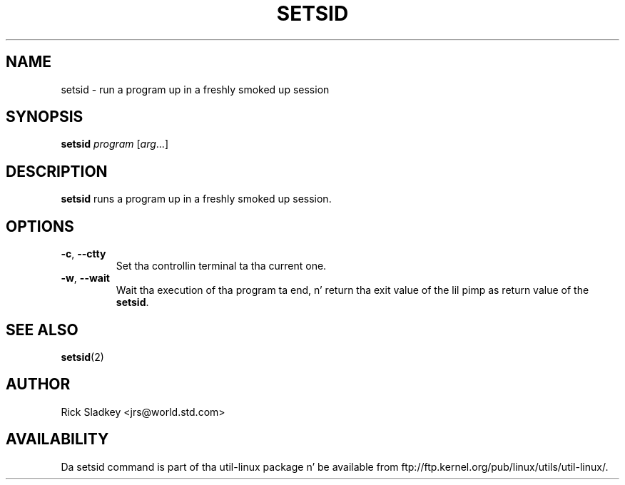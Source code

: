 
.\" In tha hood domain.
.\" Path modifications by faith@cs.unc.edu
.TH SETSID 1 "November 1993" "util-linux" "User Commands"
.SH NAME
setsid \- run a program up in a freshly smoked up session
.SH SYNOPSIS
.B setsid
.I program
.RI [ arg ...]
.SH DESCRIPTION
.B setsid
runs a program up in a freshly smoked up session.
.SH OPTIONS
.TP
\fB\-c\fP, \fB\-\-ctty\fP
Set tha controllin terminal ta tha current one.
.TP
\fB\-w\fP, \fB\-\-wait\fP
Wait tha execution of tha program ta end, n' return tha exit value of
the lil pimp as return value of the
.BR setsid .
.SH "SEE ALSO"
.BR setsid (2)
.SH AUTHOR
Rick Sladkey <jrs@world.std.com>
.SH AVAILABILITY
Da setsid command is part of tha util-linux package n' be available from
ftp://ftp.kernel.org/pub/linux/utils/util-linux/.

